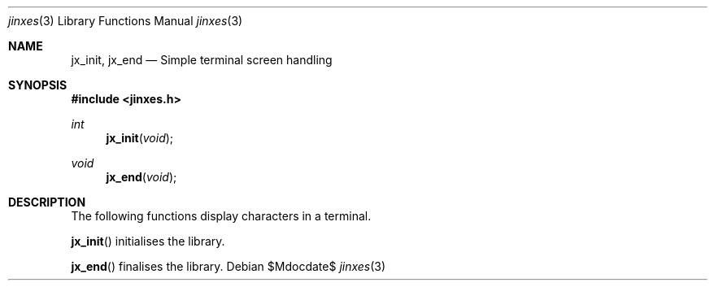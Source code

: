 .Dd $Mdocdate$
.Dt jinxes 3
.Os
.Sh NAME
.Nm jx_init, jx_end
.Nd Simple terminal screen handling
.Sh SYNOPSIS
.In jinxes.h
.Ft int
.Fn jx_init "void"
.Ft void
.Fn jx_end "void"
.Sh DESCRIPTION
The following functions display characters in a terminal.
.Pp
.Fn jx_init
initialises the library.
.Pp
.Fn jx_end
finalises the library.
